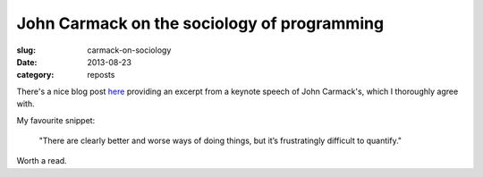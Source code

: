 ############################################
John Carmack on the sociology of programming
############################################
:slug: carmack-on-sociology
:date: 2013-08-23
:category: reposts

There's a nice blog post 
`here <http://blogs.uw.edu/ajko/2012/08/22/john-carmack-discusses-the-art-and-science-of-software-engineering/>`_ 
providing an excerpt from a keynote speech of John Carmack's, 
which I thoroughly agree with. 

My favourite snippet:

   "There are clearly bet­ter and worse ways of doing things, but it’s 
   frus­trat­ingly dif­fi­cult to quan­tify."

Worth a read.